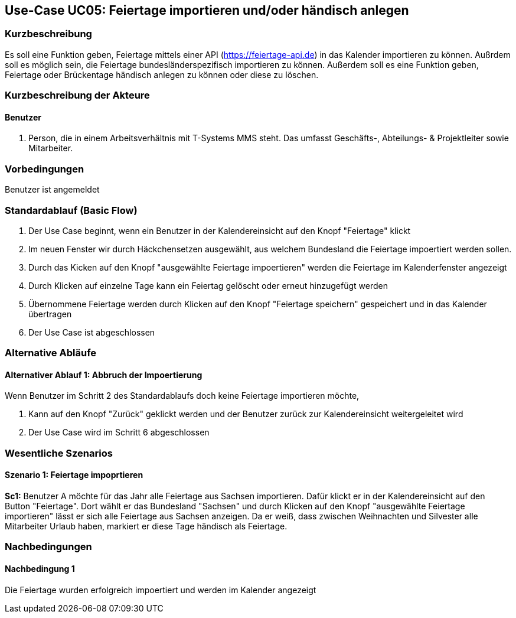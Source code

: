 //Nutzen Sie dieses Template als Grundlage für die Spezifikation *einzelner* Use-Cases. Diese lassen sich dann per Include in das Use-Case Model Dokument einbinden (siehe Beispiel dort).
== Use-Case UC05: Feiertage importieren und/oder händisch anlegen
===	Kurzbeschreibung
//<Kurze Beschreibung des Use Case>
Es soll eine Funktion geben, Feiertage mittels einer API (https://feiertage-api.de) in das Kalender importieren zu können. Außrdem soll es möglich sein, die Feiertage bundesländerspezifisch importieren zu können. Außerdem soll es eine Funktion geben, Feiertage oder Brückentage händisch anlegen zu können oder diese zu löschen.

===	Kurzbeschreibung der Akteure
==== Benutzer
. Person, die in einem Arbeitsverhältnis mit T-Systems MMS steht. Das umfasst Geschäfts-, Abteilungs- & Projektleiter sowie Mitarbeiter.


=== Vorbedingungen
//Vorbedingungen müssen erfüllt, damit der Use Case beginnen kann, z.B. Benutzer ist angemeldet, Warenkorb ist nicht leer...
Benutzer ist angemeldet

=== Standardablauf (Basic Flow)
//Der Standardablauf definiert die Schritte für den Erfolgsfall ("Happy Path")

//. Der Use Case beginnt, wenn <akteur> <macht>…
//. <Standardablauf Schritt 1>
//. 	…
//. <Standardablauf Schritt n>
//. Der Use Case ist abgeschlossen.
. Der Use Case beginnt, wenn ein Benutzer in der Kalendereinsicht auf den Knopf "Feiertage" klickt
. Im neuen Fenster wir durch Häckchensetzen ausgewählt, aus welchem Bundesland die Feiertage impoertiert werden sollen.
. Durch das Kicken auf den Knopf "ausgewählte Feiertage impoertieren" werden die Feiertage im Kalenderfenster angezeigt
. Durch Klicken auf einzelne Tage kann ein Feiertag gelöscht oder erneut hinzugefügt werden
. Übernommene Feiertage werden durch Klicken auf den Knopf "Feiertage speichern" gespeichert und in das Kalender übertragen
. Der Use Case ist abgeschlossen

=== Alternative Abläufe
//Nutzen Sie alternative Abläufe für Fehlerfälle, Ausnahmen und Erweiterungen zum Standardablauf

==== Alternativer Ablauf 1: Abbruch der Impoertierung
Wenn Benutzer im Schritt 2 des Standardablaufs doch keine Feiertage importieren möchte,

. Kann auf den Knopf "Zurück" geklickt werden und der Benutzer zurück zur Kalendereinsicht weitergeleitet wird
. Der Use Case wird im Schritt 6 abgeschlossen


// === Unterabläufe (subflows)
//Nutzen Sie Unterabläufe, um wiederkehrende Schritte auszulagern

//==== <Unterablauf 1>
//. <Unterablauf 1, Schritt 1>
//. …
//. <Unterablauf 1, Schritt n> 

=== Wesentliche Szenarios
//Szenarios sind konkrete Instanzen eines Use Case, d.h. mit einem konkreten Akteur und einem konkreten Durchlauf der o.g. Flows. Szenarios können als Vorstufe für die Entwicklung von Flows und/oder zu deren Validierung verwendet werden.
==== Szenario 1: Feiertage impoprtieren
*Sc1:* Benutzer A möchte für das Jahr alle Feiertage aus Sachsen importieren. Dafür klickt er in der Kalendereinsicht auf den Button "Feiertage". Dort wählt er das Bundesland "Sachsen" und durch Klicken auf den Knopf "ausgewählte Feiertage importieren" lässt er sich alle Feiertage aus Sachsen anzeigen. Da er weiß, dass zwischen Weihnachten und Silvester alle Mitarbeiter Urlaub haben, markiert er diese Tage händisch als Feiertage.

===	Nachbedingungen
//Nachbedingungen beschreiben das Ergebnis des Use Case, z.B. einen bestimmten Systemzustand.
==== Nachbedingung 1
Die Feiertage wurden erfolgreich impoertiert und werden im Kalender angezeigt

//=== Besondere Anforderungen
//Besondere Anforderungen können sich auf nicht-funktionale Anforderungen wie z.B. einzuhaltende Standards, Qualitätsanforderungen oder Anforderungen an die Benutzeroberfläche beziehen.

//==== <Besondere Anforderung 1>
